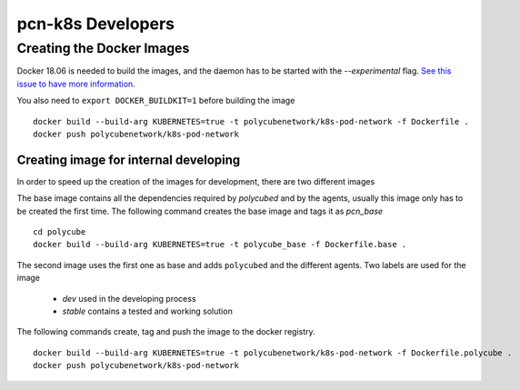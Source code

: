 pcn-k8s Developers
==================

Creating the Docker Images
--------------------------

Docker 18.06 is needed to build the images, and the daemon has to be started with the `--experimental` flag.
`See this issue to have more information <https://github.com/moby/moby/issues/32507>`_.

You also need to ``export DOCKER_BUILDKIT=1`` before building the image

::

    docker build --build-arg KUBERNETES=true -t polycubenetwork/k8s-pod-network -f Dockerfile .
    docker push polycubenetwork/k8s-pod-network


Creating image for internal developing
^^^^^^^^^^^^^^^^^^^^^^^^^^^^^^^^^^^^^^

In order to speed up the creation of the images for development, there are two different images

The base image contains all the dependencies required by `polycubed` and by the agents, usually this image only has to be created the first time.
The following command creates the base image and tags it as `pcn_base`

::

    cd polycube
    docker build --build-arg KUBERNETES=true -t polycube_base -f Dockerfile.base .


The second image uses the first one as base and adds ``polycubed`` and the different agents.
Two labels are used for the image

 - `dev` used in the developing process
 - `stable` contains a tested and working solution

The following commands create, tag and push the image to the docker registry.

::

    docker build --build-arg KUBERNETES=true -t polycubenetwork/k8s-pod-network -f Dockerfile.polycube .
    docker push polycubenetwork/k8s-pod-network
